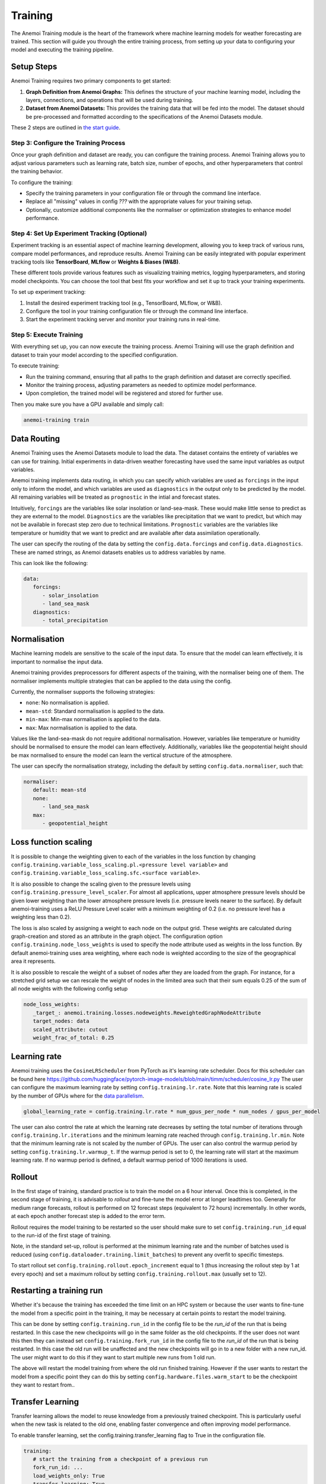 ##########
 Training
##########

The Anemoi Training module is the heart of the framework where machine
learning models for weather forecasting are trained. This section will
guide you through the entire training process, from setting up your data
to configuring your model and executing the training pipeline.

*************
 Setup Steps
*************

Anemoi Training requires two primary components to get started:

#. **Graph Definition from Anemoi Graphs:** This defines the structure
   of your machine learning model, including the layers, connections,
   and operations that will be used during training.

#. **Dataset from Anemoi Datasets:** This provides the training data
   that will be fed into the model. The dataset should be pre-processed
   and formatted according to the specifications of the Anemoi Datasets
   module.

These 2 steps are outlined in `the start guide
<start/training-your-first-model>`_.

Step 3: Configure the Training Process
======================================

Once your graph definition and dataset are ready, you can configure the
training process. Anemoi Training allows you to adjust various
parameters such as learning rate, batch size, number of epochs, and
other hyperparameters that control the training behavior.

To configure the training:

-  Specify the training parameters in your configuration file or through
   the command line interface.
-  Replace all "missing" values in config `???` with the appropriate
   values for your training setup.
-  Optionally, customize additional components like the normaliser or
   optimization strategies to enhance model performance.

Step 4: Set Up Experiment Tracking (Optional)
=============================================

Experiment tracking is an essential aspect of machine learning
development, allowing you to keep track of various runs, compare model
performances, and reproduce results. Anemoi Training can be easily
integrated with popular experiment tracking tools like **TensorBoard**,
**MLflow** or **Weights & Biases (W&B)**.

These different tools provide various features such as visualizing
training metrics, logging hyperparameters, and storing model
checkpoints. You can choose the tool that best fits your workflow and
set it up to track your training experiments.

To set up experiment tracking:

#. Install the desired experiment tracking tool (e.g., TensorBoard,
   MLflow, or W&B).
#. Configure the tool in your training configuration file or through the
   command line interface.
#. Start the experiment tracking server and monitor your training runs
   in real-time.

Step 5: Execute Training
========================

With everything set up, you can now execute the training process. Anemoi
Training will use the graph definition and dataset to train your model
according to the specified configuration.

To execute training:

-  Run the training command, ensuring that all paths to the graph
   definition and dataset are correctly specified.
-  Monitor the training process, adjusting parameters as needed to
   optimize model performance.
-  Upon completion, the trained model will be registered and stored for
   further use.

Then you make sure you have a GPU available and simply call:

.. code:: bash

   anemoi-training train

.. _restart target:

**************
 Data Routing
**************

Anemoi Training uses the Anemoi Datasets module to load the data. The
dataset contains the entirety of variables we can use for training.
Initial experiments in data-driven weather forecasting have used the
same input variables as output variables.

Anemoi training implements data routing, in which you can specify which
variables are used as ``forcings`` in the input only to inform the
model, and which variables are used as ``diagnostics`` in the output
only to be predicted by the model. All remaining variables will be
treated as ``prognostic`` in the intial and forecast states.

Intuitively, ``forcings`` are the variables like solar insolation or
land-sea-mask. These would make little sense to predict as they are
external to the model. ``Diagnostics`` are the variables like
precipitation that we want to predict, but which may not be available in
forecast step zero due to technical limitations. ``Prognostic``
variables are the variables like temperature or humidity that we want to
predict and are available after data assimilation operationally.

The user can specify the routing of the data by setting the
``config.data.forcings`` and ``config.data.diagnostics``. These are
named strings, as Anemoi datasets enables us to address variables by
name.

This can look like the following:

.. code:: yaml

   data:
      forcings:
         - solar_insolation
         - land_sea_mask
      diagnostics:
         - total_precipitation

***************
 Normalisation
***************

Machine learning models are sensitive to the scale of the input data. To
ensure that the model can learn effectively, it is important to
normalise the input data.

Anemoi training provides preprocessors for different aspects of the
training, with the normaliser being one of them. The normaliser
implements multiple strategies that can be applied to the data using the
config.

Currently, the normaliser supports the following strategies:

-  ``none``: No normalisation is applied.
-  ``mean-std``: Standard normalisation is applied to the data.
-  ``min-max``: Min-max normalisation is applied to the data.
-  ``max``: Max normalisation is applied to the data.

Values like the land-sea-mask do not require additional normalisation.
However, variables like temperature or humidity should be normalised to
ensure the model can learn effectively. Additionally, variables like the
geopotential height should be max normalised to ensure the model can
learn the vertical structure of the atmosphere.

The user can specify the normalisation strategy, including the default
by setting ``config.data.normaliser``, such that:

.. code:: yaml

   normaliser:
      default: mean-std
      none:
         - land_sea_mask
      max:
         - geopotential_height

***********************
 Loss function scaling
***********************

It is possible to change the weighting given to each of the variables in
the loss function by changing
``config.training.variable_loss_scaling.pl.<pressure level variable>``
and ``config.training.variable_loss_scaling.sfc.<surface variable>``.

It is also possible to change the scaling given to the pressure levels
using ``config.training.pressure_level_scaler``. For almost all
applications, upper atmosphere pressure levels should be given lower
weighting than the lower atmosphere pressure levels (i.e. pressure
levels nearer to the surface). By default anemoi-training uses a ReLU
Pressure Level scaler with a minimum weighting of 0.2 (i.e. no pressure
level has a weighting less than 0.2).

The loss is also scaled by assigning a weight to each node on the output
grid. These weights are calculated during graph-creation and stored as
an attribute in the graph object. The configuration option
``config.training.node_loss_weights`` is used to specify the node
attribute used as weights in the loss function. By default
anemoi-training uses area weighting, where each node is weighted
according to the size of the geographical area it represents.

It is also possible to rescale the weight of a subset of nodes after
they are loaded from the graph. For instance, for a stretched grid setup
we can rescale the weight of nodes in the limited area such that their
sum equals 0.25 of the sum of all node weights with the following config
setup

.. code:: yaml

   node_loss_weights:
      _target_: anemoi.training.losses.nodeweights.ReweightedGraphNodeAttribute
      target_nodes: data
      scaled_attribute: cutout
      weight_frac_of_total: 0.25

***************
 Learning rate
***************

Anemoi training uses the ``CosineLRScheduler`` from PyTorch as it's
learning rate scheduler. Docs for this scheduler can be found here
https://github.com/huggingface/pytorch-image-models/blob/main/timm/scheduler/cosine_lr.py
The user can configure the maximum learning rate by setting
``config.training.lr.rate``. Note that this learning rate is scaled by
the number of GPUs where for the `data parallelism <distributed>`_.

.. code:: yaml

   global_learning_rate = config.training.lr.rate * num_gpus_per_node * num_nodes / gpus_per_model

The user can also control the rate at which the learning rate decreases
by setting the total number of iterations through
``config.training.lr.iterations`` and the minimum learning rate reached
through ``config.training.lr.min``. Note that the minimum learning rate
is not scaled by the number of GPUs. The user can also control the
warmup period by setting ``config.training.lr.warmup_t``. If the warmup
period is set to 0, the learning rate will start at the maximum learning
rate. If no warmup period is defined, a default warmup period of 1000
iterations is used.

*********
 Rollout
*********

In the first stage of training, standard practice is to train the model
on a 6 hour interval. Once this is completed, in the second stage of
training, it is advisable to *rollout* and fine-tune the model error at
longer leadtimes too. Generally for medium range forecasts, rollout is
performed on 12 forecast steps (equivalent to 72 hours) incrementally.
In other words, at each epoch another forecast step is added to the
error term.

Rollout requires the model training to be restarted so the user should
make sure to set ``config.training.run_id`` equal to the run-id of the
first stage of training.

Note, in the standard set-up, rollout is performed at the minimum
learning rate and the number of batches used is reduced (using
``config.dataloader.training.limit_batches``) to prevent any overfit to
specific timesteps.

To start rollout set ``config.training.rollout.epoch_increment`` equal
to 1 (thus increasing the rollout step by 1 at every epoch) and set a
maximum rollout by setting ``config.training.rollout.max`` (usually set
to 12).

***************************
 Restarting a training run
***************************

Whether it's because the training has exceeded the time limit on an HPC
system or because the user wants to fine-tune the model from a specific
point in the training, it may be necessary at certain points to restart
the model training.

This can be done by setting ``config.training.run_id`` in the config
file to be the *run_id* of the run that is being restarted. In this case
the new checkpoints will go in the same folder as the old checkpoints.
If the user does not want this then they can instead set
``config.training.fork_run_id`` in the config file to the *run_id* of
the run that is being restarted. In this case the old run will be
unaffected and the new checkpoints will go in to a new folder with a new
run_id. The user might want to do this if they want to start multiple
new runs from 1 old run.

The above will restart the model training from where the old run
finished training. However if the user wants to restart the model from a
specific point they can do this by setting
``config.hardware.files.warm_start`` to be the checkpoint they want to
restart from..

*******************
 Transfer Learning
*******************

Transfer learning allows the model to reuse knowledge from a previously
trained checkpoint. This is particularly useful when the new task is
related to the old one, enabling faster convergence and often improving
model performance.

To enable transfer learning, set the config.training.transfer_learning
flag to True in the configuration file.

.. code:: yaml

   training:
      # start the training from a checkpoint of a previous run
      fork_run_id: ...
      load_weights_only: True
      transfer_learning: True

When this flag is active and a checkpoint path is specified in
config.hardware.files.warm_start or self.last_checkpoint, the system
loads the pre-trained weights using the `transfer_learning_loading`
function. This approach ensures only compatible weights are loaded and
mismatched layers are handled appropriately.

For example, transfer learning might be used to adapt a weather
forecasting model trained on one geographic region to another region
with similar characteristics.

****************
 Model Freezing
****************

Model freezing is a technique where specific parts (submodules) of a
model are excluded from training. This is useful when certain parts of
the model have been sufficiently trained or should remain unchanged for
the current task.

To specify which submodules to freeze, use the
config.training.submodules_to_freeze field in the configuration. List
the names of submodules to be frozen. During model initialization, these
submodules will have their parameters frozen, ensuring they are not
updated during training.

For example with the following configuration, the processor will be
frozen and only the encoder and decoder will be trained:

.. code:: yaml

   training:
      # start the training from a checkpoint of a previous run
      fork_run_id: ...
      load_weights_only: True

      submodules_to_freeze:
         - processor

Freezing can be particularly beneficial in scenarios such as fine-tuning
when only specific components (e.g., the encoder, the decoder) need to
adapt to a new task while keeping others (e.g., the processor) fixed.
